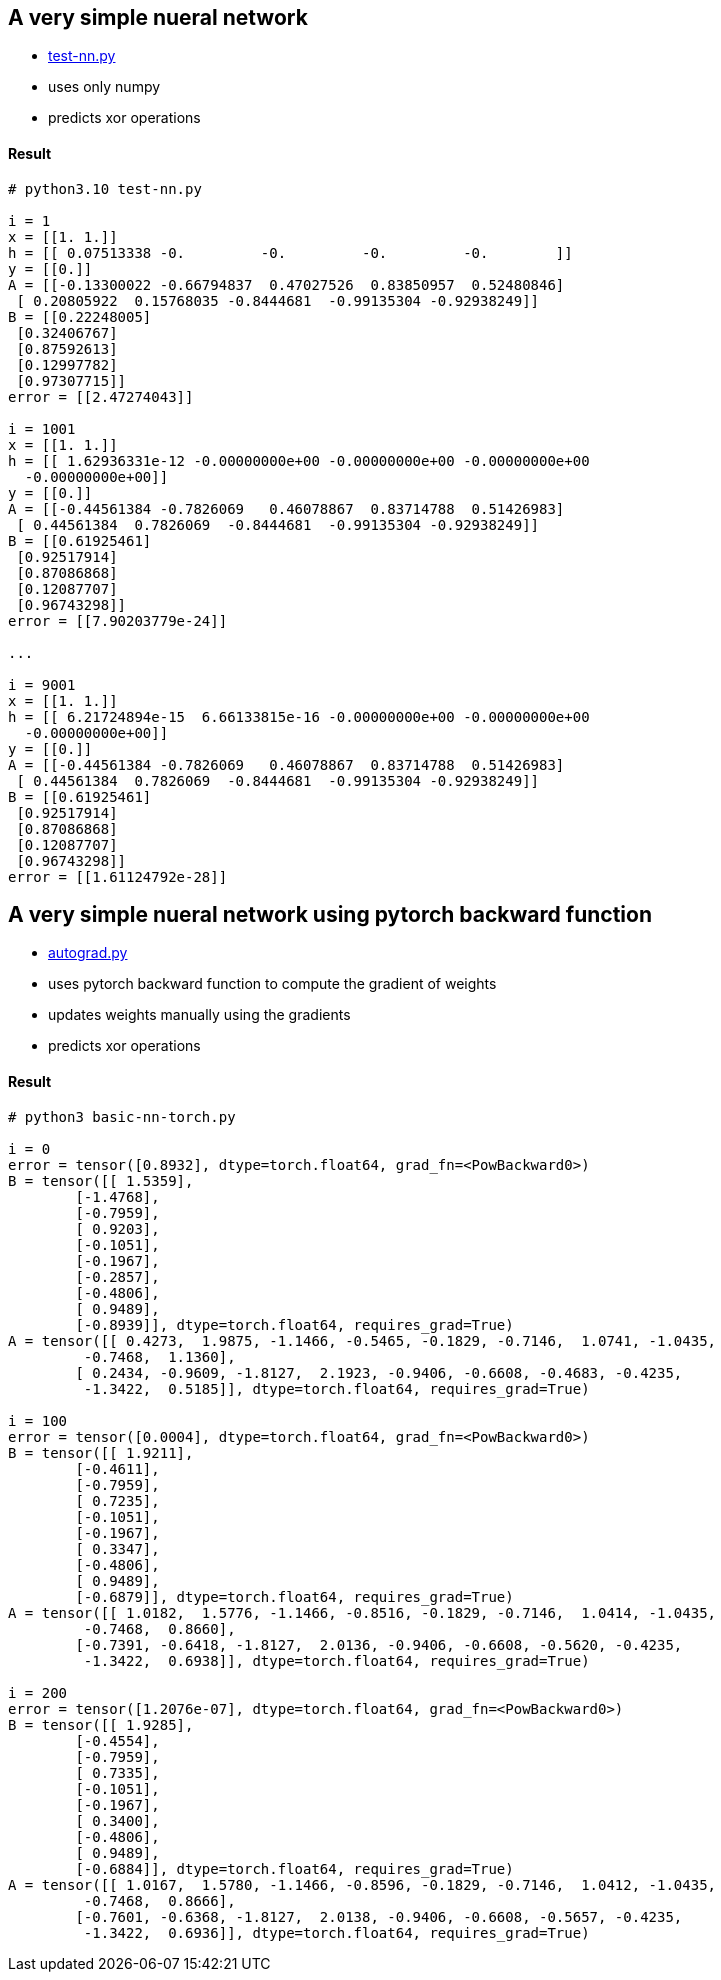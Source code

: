 == A very simple nueral network ==
* https://github.com/dhkim9549/ai-study/blob/main/test/autograd.py[test-nn.py]
* uses only numpy
* predicts xor operations


==== Result ====
----
# python3.10 test-nn.py

i = 1
x = [[1. 1.]]
h = [[ 0.07513338 -0.         -0.         -0.         -0.        ]]
y = [[0.]]
A = [[-0.13300022 -0.66794837  0.47027526  0.83850957  0.52480846]
 [ 0.20805922  0.15768035 -0.8444681  -0.99135304 -0.92938249]]
B = [[0.22248005]
 [0.32406767]
 [0.87592613]
 [0.12997782]
 [0.97307715]]
error = [[2.47274043]]

i = 1001
x = [[1. 1.]]
h = [[ 1.62936331e-12 -0.00000000e+00 -0.00000000e+00 -0.00000000e+00
  -0.00000000e+00]]
y = [[0.]]
A = [[-0.44561384 -0.7826069   0.46078867  0.83714788  0.51426983]
 [ 0.44561384  0.7826069  -0.8444681  -0.99135304 -0.92938249]]
B = [[0.61925461]
 [0.92517914]
 [0.87086868]
 [0.12087707]
 [0.96743298]]
error = [[7.90203779e-24]]

...

i = 9001
x = [[1. 1.]]
h = [[ 6.21724894e-15  6.66133815e-16 -0.00000000e+00 -0.00000000e+00
  -0.00000000e+00]]
y = [[0.]]
A = [[-0.44561384 -0.7826069   0.46078867  0.83714788  0.51426983]
 [ 0.44561384  0.7826069  -0.8444681  -0.99135304 -0.92938249]]
B = [[0.61925461]
 [0.92517914]
 [0.87086868]
 [0.12087707]
 [0.96743298]]
error = [[1.61124792e-28]]


----

== A very simple nueral network using pytorch backward function ==
* https://github.com/dhkim9549/ai-study/blob/main/test/autograd.py[autograd.py]
* uses pytorch backward function to compute the gradient of weights
* updates weights manually using the gradients
* predicts xor operations


==== Result ====
----
# python3 basic-nn-torch.py

i = 0
error = tensor([0.8932], dtype=torch.float64, grad_fn=<PowBackward0>)
B = tensor([[ 1.5359],
        [-1.4768],
        [-0.7959],
        [ 0.9203],
        [-0.1051],
        [-0.1967],
        [-0.2857],
        [-0.4806],
        [ 0.9489],
        [-0.8939]], dtype=torch.float64, requires_grad=True)
A = tensor([[ 0.4273,  1.9875, -1.1466, -0.5465, -0.1829, -0.7146,  1.0741, -1.0435,
         -0.7468,  1.1360],
        [ 0.2434, -0.9609, -1.8127,  2.1923, -0.9406, -0.6608, -0.4683, -0.4235,
         -1.3422,  0.5185]], dtype=torch.float64, requires_grad=True)

i = 100
error = tensor([0.0004], dtype=torch.float64, grad_fn=<PowBackward0>)
B = tensor([[ 1.9211],
        [-0.4611],
        [-0.7959],
        [ 0.7235],
        [-0.1051],
        [-0.1967],
        [ 0.3347],
        [-0.4806],
        [ 0.9489],
        [-0.6879]], dtype=torch.float64, requires_grad=True)
A = tensor([[ 1.0182,  1.5776, -1.1466, -0.8516, -0.1829, -0.7146,  1.0414, -1.0435,
         -0.7468,  0.8660],
        [-0.7391, -0.6418, -1.8127,  2.0136, -0.9406, -0.6608, -0.5620, -0.4235,
         -1.3422,  0.6938]], dtype=torch.float64, requires_grad=True)

i = 200
error = tensor([1.2076e-07], dtype=torch.float64, grad_fn=<PowBackward0>)
B = tensor([[ 1.9285],
        [-0.4554],
        [-0.7959],
        [ 0.7335],
        [-0.1051],
        [-0.1967],
        [ 0.3400],
        [-0.4806],
        [ 0.9489],
        [-0.6884]], dtype=torch.float64, requires_grad=True)
A = tensor([[ 1.0167,  1.5780, -1.1466, -0.8596, -0.1829, -0.7146,  1.0412, -1.0435,
         -0.7468,  0.8666],
        [-0.7601, -0.6368, -1.8127,  2.0138, -0.9406, -0.6608, -0.5657, -0.4235,
         -1.3422,  0.6936]], dtype=torch.float64, requires_grad=True)
----

